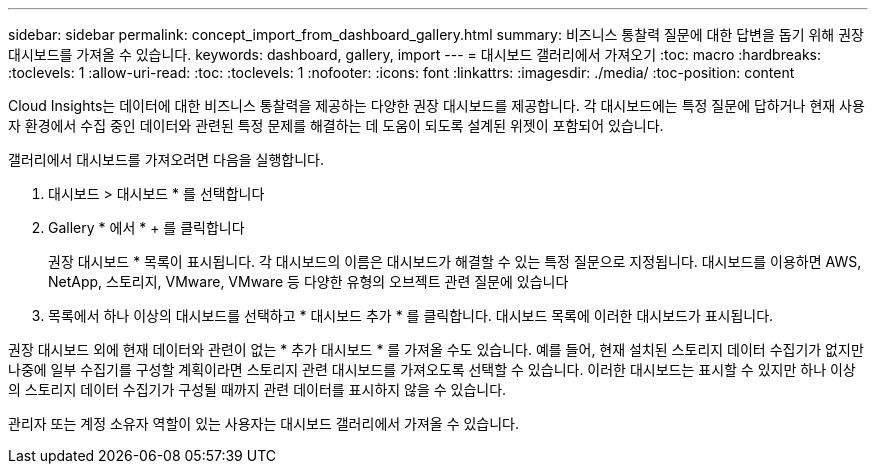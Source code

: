 ---
sidebar: sidebar 
permalink: concept_import_from_dashboard_gallery.html 
summary: 비즈니스 통찰력 질문에 대한 답변을 돕기 위해 권장 대시보드를 가져올 수 있습니다. 
keywords: dashboard, gallery, import 
---
= 대시보드 갤러리에서 가져오기
:toc: macro
:hardbreaks:
:toclevels: 1
:allow-uri-read: 
:toc: 
:toclevels: 1
:nofooter: 
:icons: font
:linkattrs: 
:imagesdir: ./media/
:toc-position: content


[role="lead"]
Cloud Insights는 데이터에 대한 비즈니스 통찰력을 제공하는 다양한 권장 대시보드를 제공합니다. 각 대시보드에는 특정 질문에 답하거나 현재 사용자 환경에서 수집 중인 데이터와 관련된 특정 문제를 해결하는 데 도움이 되도록 설계된 위젯이 포함되어 있습니다.

갤러리에서 대시보드를 가져오려면 다음을 실행합니다.

. 대시보드 > 대시보드 * 를 선택합니다
. Gallery * 에서 * + 를 클릭합니다
+
권장 대시보드 * 목록이 표시됩니다. 각 대시보드의 이름은 대시보드가 해결할 수 있는 특정 질문으로 지정됩니다. 대시보드를 이용하면 AWS, NetApp, 스토리지, VMware, VMware 등 다양한 유형의 오브젝트 관련 질문에 있습니다

. 목록에서 하나 이상의 대시보드를 선택하고 * 대시보드 추가 * 를 클릭합니다. 대시보드 목록에 이러한 대시보드가 표시됩니다.


권장 대시보드 외에 현재 데이터와 관련이 없는 * 추가 대시보드 * 를 가져올 수도 있습니다. 예를 들어, 현재 설치된 스토리지 데이터 수집기가 없지만 나중에 일부 수집기를 구성할 계획이라면 스토리지 관련 대시보드를 가져오도록 선택할 수 있습니다. 이러한 대시보드는 표시할 수 있지만 하나 이상의 스토리지 데이터 수집기가 구성될 때까지 관련 데이터를 표시하지 않을 수 있습니다.

관리자 또는 계정 소유자 역할이 있는 사용자는 대시보드 갤러리에서 가져올 수 있습니다.
